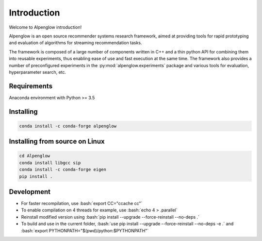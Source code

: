 Introduction
============

Welcome to Alpenglow introduction!

Alpenglow is an open source recommender systems research framework, aimed at providing tools for rapid prototyping and evaluation of algorithms for streaming recommendation tasks.

The framework is composed of a large number of components written in C++ and a thin python API for combining them into reusable experiments, thus enabling ease of use and fast execution at the same time. The framework also provides a number of preconfigured experiments in the :py:mod:`alpenglow.experiments` package and various tools for evaluation, hyperparameter search, etc.

Requirements
-------------

Anaconda environment with Python >= 3.5

Installing
----------

.. code-block:: bash

	conda install -c conda-forge alpenglow

Installing from source on Linux
-------------------------------

.. code-block:: bash

	cd Alpenglow
	conda install libgcc sip
	conda install -c conda-forge eigen
	pip install .

Development
-----------
.. role:: bash(code)
   :language: bash


- For faster recompilation, use :bash:`export CC="ccache cc"`
- To enable compilation on 4 threads for example, use :bash:`echo 4 > .parallel`
- Reinstall modified version using :bash:`pip install --upgrade --force-reinstall --no-deps .`
- To build and use in the current folder, :bash:`use pip install --upgrade --force-reinstall --no-deps -e .` and :bash:`export PYTHONPATH="$(pwd)/python:$PYTHONPATH"`
